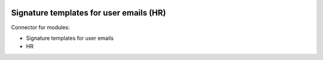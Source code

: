 .. image:: https://itpp.dev/images/infinity-readme.png
   :alt: Tested and maintained by IT Projects Labs
   :target: https://itpp.dev

Signature templates for user emails (HR)
========================================

Connector for modules:

* Signature templates for user emails
* HR

